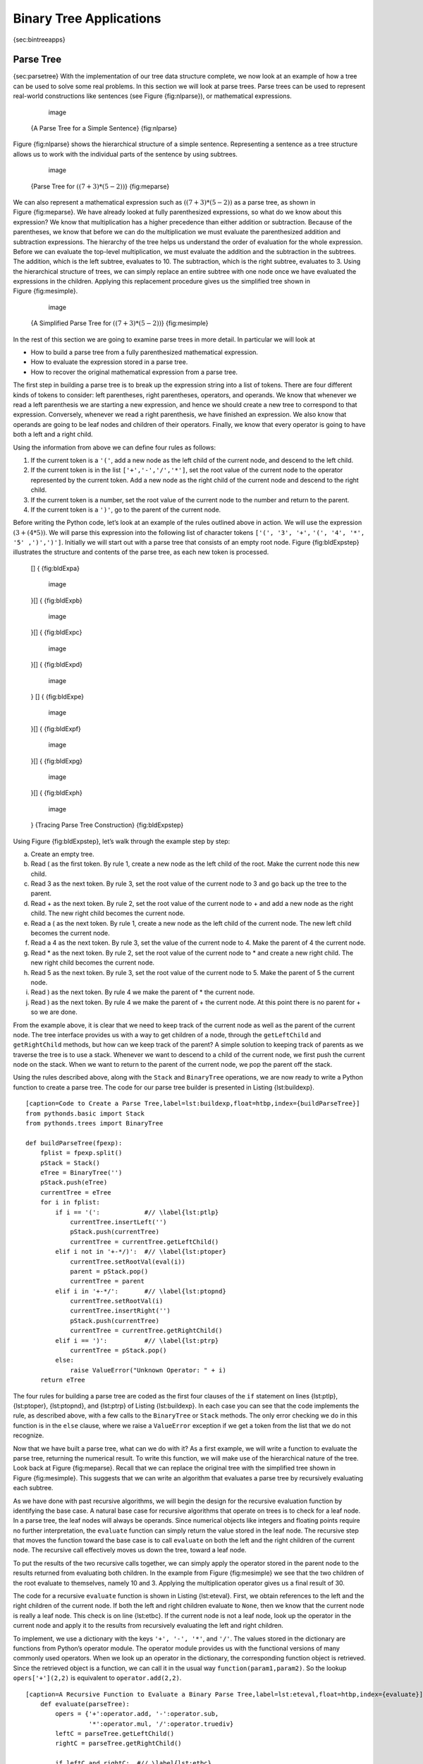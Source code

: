 
Binary Tree Applications
------------------------

{sec:bintreeapps}

Parse Tree
~~~~~~~~~~

{sec:parsetree} With the implementation of our tree data structure
complete, we now look at an example of how a tree can be used to solve
some real problems. In this section we will look at parse trees. Parse
trees can be used to represent real-world constructions like sentences
(see Figure {fig:nlparse}), or mathematical expressions.

	.. figure:: Trees/nlParse.png
	   :align: center
	   :alt: image

	   image

    {A Parse Tree for a Simple Sentence} {fig:nlparse}

Figure {fig:nlparse} shows the hierarchical structure of a simple
sentence. Representing a sentence as a tree structure allows us to work
with the individual parts of the sentence by using subtrees.

	.. figure:: Trees/meParse.png
	   :align: center
	   :alt: image

	   image

    {Parse Tree for :math:`((7+3)*(5-2))`} {fig:meparse}

We can also represent a mathematical expression such as
:math:`((7 + 3) * (5 - 2))` as a parse tree, as shown in
Figure {fig:meparse}. We have already looked at fully parenthesized
expressions, so what do we know about this expression? We know that
multiplication has a higher precedence than either addition or
subtraction. Because of the parentheses, we know that before we can do
the multiplication we must evaluate the parenthesized addition and
subtraction expressions. The hierarchy of the tree helps us understand
the order of evaluation for the whole expression. Before we can evaluate
the top-level multiplication, we must evaluate the addition and the
subtraction in the subtrees. The addition, which is the left subtree,
evaluates to 10. The subtraction, which is the right subtree, evaluates
to 3. Using the hierarchical structure of trees, we can simply replace
an entire subtree with one node once we have evaluated the expressions
in the children. Applying this replacement procedure gives us the
simplified tree shown in Figure {fig:mesimple}.

	.. figure:: Trees/meSimple.png
	   :align: center
	   :alt: image

	   image

    {A Simplified Parse Tree for :math:`((7+3)*(5-2))`} {fig:mesimple}

In the rest of this section we are going to examine parse trees in more
detail. In particular we will look at

-  How to build a parse tree from a fully parenthesized mathematical
   expression.

-  How to evaluate the expression stored in a parse tree.

-  How to recover the original mathematical expression from a parse
   tree.

The first step in building a parse tree is to break up the expression
string into a list of tokens. There are four different kinds of tokens
to consider: left parentheses, right parentheses, operators, and
operands. We know that whenever we read a left parenthesis we are
starting a new expression, and hence we should create a new tree to
correspond to that expression. Conversely, whenever we read a right
parenthesis, we have finished an expression. We also know that operands
are going to be leaf nodes and children of their operators. Finally, we
know that every operator is going to have both a left and a right child.

Using the information from above we can define four rules as follows:

#. If the current token is a ``'('``, add a new node as the left child
   of the current node, and descend to the left child.

#. If the current token is in the list ``['+','-','/','*']``, set the
   root value of the current node to the operator represented by the
   current token. Add a new node as the right child of the current node
   and descend to the right child.

#. If the current token is a number, set the root value of the current
   node to the number and return to the parent.

#. If the current token is a ``')'``, go to the parent of the current
   node.

Before writing the Python code, let’s look at an example of the rules
outlined above in action. We will use the expression
:math:`(3 + (4 * 5))`. We will parse this expression into the
following list of character tokens ``['(', '3', '+',``
``'(', '4', '*', '5' ,')',')']``. Initially we will start out with a
parse tree that consists of an empty root node. Figure {fig:bldExpstep}
illustrates the structure and contents of the parse tree, as each new
token is processed.

    [] { {fig:bldExpa}

	.. figure:: Trees/buildExp1.png
	   :align: center
	   :alt: image

	   image

    }[] { {fig:bldExpb}

	.. figure:: Trees/buildExp2.png
	   :align: center
	   :alt: image

	   image

    }[] { {fig:bldExpc}

	.. figure:: Trees/buildExp3.png
	   :align: center
	   :alt: image

	   image

    }[] { {fig:bldExpd}

	.. figure:: Trees/buildExp4.png
	   :align: center
	   :alt: image

	   image

    } [] { {fig:bldExpe}

	.. figure:: Trees/buildExp5.png
	   :align: center
	   :alt: image

	   image

    }[] { {fig:bldExpf}

	.. figure:: Trees/buildExp6.png
	   :align: center
	   :alt: image

	   image

    }[] { {fig:bldExpg}

	.. figure:: Trees/buildExp7.png
	   :align: center
	   :alt: image

	   image

    }[] { {fig:bldExph}

	.. figure:: Trees/buildExp8.png
	   :align: center
	   :alt: image

	   image

    } {Tracing Parse Tree Construction} {fig:bldExpstep}

Using Figure {fig:bldExpstep}, let’s walk through the example step by
step:

a) Create an empty tree.

b) Read ( as the first token. By rule 1, create a new node as the left
   child of the root. Make the current node this new child.

c) Read 3 as the next token. By rule 3, set the root value of the
   current node to 3 and go back up the tree to the parent.

d) Read + as the next token. By rule 2, set the root value of the
   current node to + and add a new node as the right child. The new
   right child becomes the current node.

e) Read a ( as the next token. By rule 1, create a new node as the left
   child of the current node. The new left child becomes the current
   node.

f) Read a 4 as the next token. By rule 3, set the value of the current
   node to 4. Make the parent of 4 the current node.

g) Read \* as the next token. By rule 2, set the root value of the
   current node to \* and create a new right child. The new right child
   becomes the current node.

h) Read 5 as the next token. By rule 3, set the root value of the
   current node to 5. Make the parent of 5 the current node.

i) Read ) as the next token. By rule 4 we make the parent of \* the
   current node.

j) Read ) as the next token. By rule 4 we make the parent of + the
   current node. At this point there is no parent for + so we are done.

From the example above, it is clear that we need to keep track of the
current node as well as the parent of the current node. The tree
interface provides us with a way to get children of a node, through the
``getLeftChild`` and ``getRightChild`` methods, but how can we keep
track of the parent? A simple solution to keeping track of parents as we
traverse the tree is to use a stack. Whenever we want to descend to a
child of the current node, we first push the current node on the stack.
When we want to return to the parent of the current node, we pop the
parent off the stack.

Using the rules described above, along with the ``Stack`` and
``BinaryTree`` operations, we are now ready to write a Python function
to create a parse tree. The code for our parse tree builder is presented
in Listing {lst:buildexp}.

::

    [caption=Code to Create a Parse Tree,label=lst:buildexp,float=htbp,index={buildParseTree}]
    from pythonds.basic import Stack
    from pythonds.trees import BinaryTree

    def buildParseTree(fpexp):
	fplist = fpexp.split()
	pStack = Stack()
	eTree = BinaryTree('')
	pStack.push(eTree)
	currentTree = eTree
	for i in fplist:
	    if i == '(':	    #// \label{lst:ptlp}
		currentTree.insertLeft('')
		pStack.push(currentTree)
		currentTree = currentTree.getLeftChild()
	    elif i not in '+-*/)':  #// \label{lst:ptoper}
		currentTree.setRootVal(eval(i))
		parent = pStack.pop()
		currentTree = parent
	    elif i in '+-*/':	    #// \label{lst:ptopnd}
		currentTree.setRootVal(i)
		currentTree.insertRight('')
		pStack.push(currentTree)
		currentTree = currentTree.getRightChild()      
	    elif i == ')':	    #// \label{lst:ptrp}
		currentTree = pStack.pop()
	    else:
		raise ValueError("Unknown Operator: " + i)
	return eTree

The four rules for building a parse tree are coded as the first four
clauses of the ``if`` statement on lines {lst:ptlp}, {lst:ptoper},
{lst:ptopnd}, and {lst:ptrp} of Listing {lst:buildexp}. In each case you
can see that the code implements the rule, as described above, with a
few calls to the ``BinaryTree`` or ``Stack`` methods. The only error
checking we do in this function is in the ``else`` clause, where we
raise a ``ValueError`` exception if we get a token from the list that we
do not recognize.

Now that we have built a parse tree, what can we do with it? As a first
example, we will write a function to evaluate the parse tree, returning
the numerical result. To write this function, we will make use of the
hierarchical nature of the tree. Look back at Figure {fig:meparse}.
Recall that we can replace the original tree with the simplified tree
shown in Figure {fig:mesimple}. This suggests that we can write an
algorithm that evaluates a parse tree by recursively evaluating each
subtree.

As we have done with past recursive algorithms, we will begin the design
for the recursive evaluation function by identifying the base case. A
natural base case for recursive algorithms that operate on trees is to
check for a leaf node. In a parse tree, the leaf nodes will always be
operands. Since numerical objects like integers and floating points
require no further interpretation, the ``evaluate`` function can simply
return the value stored in the leaf node. The recursive step that moves
the function toward the base case is to call ``evaluate`` on both the
left and the right children of the current node. The recursive call
effectively moves us down the tree, toward a leaf node.

To put the results of the two recursive calls together, we can simply
apply the operator stored in the parent node to the results returned
from evaluating both children. In the example from Figure {fig:mesimple}
we see that the two children of the root evaluate to themselves, namely
10 and 3. Applying the multiplication operator gives us a final result
of 30.

The code for a recursive ``evaluate`` function is shown in
Listing {lst:eteval}. First, we obtain references to the left and the
right children of the current node. If both the left and right children
evaluate to ``None``, then we know that the current node is really a
leaf node. This check is on line {lst:etbc}. If the current node is not
a leaf node, look up the operator in the current node and apply it to
the results from recursively evaluating the left and right children.

To implement, we use a dictionary with the keys ``'+', '-', '*'``, and
``'/'``. The values stored in the dictionary are functions from Python’s
operator module. The operator module provides us with the functional
versions of many commonly used operators. When we look up an operator in
the dictionary, the corresponding function object is retrieved. Since
the retrieved object is a function, we can call it in the usual way
``function(param1,param2)``. So the lookup ``opers['+'](2,2)`` is
equivalent to ``operator.add(2,2)``.

::

    [caption=A Recursive Function to Evaluate a Binary Parse Tree,label=lst:eteval,float=htbp,index={evaluate}]
	def evaluate(parseTree):
	    opers = {'+':operator.add, '-':operator.sub, 
		     '*':operator.mul, '/':operator.truediv}
	    leftC = parseTree.getLeftChild()
	    rightC = parseTree.getRightChild()
	    
	    if leftC and rightC:  #// \label{lst:etbc}
		fn = opers[parseTree.getRootVal()]
		return fn(evaluate(leftC),evaluate(rightC)) #//\label{lst:evalexprec}
	    else:
		return parseTree.getRootVal()

Finally, we will trace the ``evaluate`` function on the parse tree we
created in Figure {fig:bldExpstep}. When we first call ``evaluate``, we
pass the root of the entire tree as the parameter ``parseTree``. Then we
obtain references to the left and right children to make sure they
exist. The recursive call takes place on line {lst:evalexprec}. We begin
by looking up the operator in the root of the tree, which is ``'+'``.
The ``'+'`` operator maps to the ``operator.add`` function call, which
takes two parameters. As usual for a Python function call, the first
thing Python does is to evaluate the parameters that are passed to the
function. In this case both parameters are recursive function calls to
our ``evaluate`` function. Using left-to-right evaluation, the first
recursive call goes to the left. In the first recursive call the
``evaluate`` function is given the left subtree. We find that the node
has no left or right children, so we are in a leaf node. When we are in
a leaf node we just return the value stored in the leaf node as the
result of the evaluation. In this case we return the integer 3.

At this point we have one parameter evaluated for our top-level call to
``operator.add``. But we are not done yet. Continuing the left-to-right
evaluation of the parameters, we now make a recursive call to evaluate
the right child of the root. We find that the node has both a left and a
right child so we look up the operator stored in this node, ``'*'``, and
call this function using the left and right children as the parameters.
At this point you can see that both recursive calls will be to leaf
nodes, which will evaluate to the integers four and five respectively.
With the two parameters evaluated, we return the result of
``operator.mul(4,5)``. At this point we have evaluated the operands for
the top level ``'+'`` operator and all that is left to do is finish the
call to ``operator.add(3,20)``. The result of the evaluation of the
entire expression tree for :math:`(3 + (4 * 5))` is 23.

Tree Traversals
~~~~~~~~~~~~~~~

{sec:traverse} Now that we have examined the basic functionality of our
tree data structure, it is time to look at some additional usage
patterns for trees. These usage patterns can be divided into the three
ways that we access the nodes of the tree. There are three commonly used
patterns to visit all the nodes in a tree. The difference between these
patterns is the order in which each node is visited. We call this
visitation of the nodes a “traversal.” The three traversals we will look
at are called **preorder**, **inorder**, and **postorder**. Let’s start
out by defining these three traversals more carefully, then look at some
examples where these patterns are useful.

preorder
    In a preorder traversal, we visit the root node first, then
    recursively do a preorder traversal of the left subtree, followed by
    a recursive preorder traversal of the right subtree.

inorder
    In an inorder traversal, we recursively do an inorder traversal on
    the left subtree, visit the root node, and finally do a recursive
    inorder traversal of the right subtree.

postorder
    In a postorder traversal, we recursively do a postorder traversal of
    the left subtree and the right subtree followed by a visit to the
    root node.

Let’s look at some examples that illustrate each of these three kinds of
traversals. First let’s look at the preorder traversal. As an example of
a tree to traverse, we will represent this book as a tree. The book is
the root of the tree, and each chapter is a child of the root. Each
section within a chapter is a child of the chapter, and each subsection
is a child of its section, and so on. Figure {fig:booktree} shows a
limited version of a book with only two chapters. Note that the
traversal algorithm works for trees with any number of children, but we
will stick with binary trees for now.

	.. figure:: Trees/booktree.png
	   :align: center
	   :alt: image

	   image

    {Representing a Book as a Tree} {fig:booktree}

Suppose that you wanted to read this book from front to back. The
preorder traversal gives you exactly that ordering. Starting at the root
of the tree (the Book node) we will follow the preorder traversal
instructions. We recursively call ``preorder`` on the left child, in
this case Chapter1. We again recursively call ``preorder`` on the left
child to get to Section 1.1. Since Section 1.1 has no children, we do
not make any additional recursive calls. When we are finished with
Section 1.1, we move up the tree to Chapter 1. At this point we still
need to visit the right subtree of Chapter 1, which is Section 1.2. As
before we visit the left subtree, which brings us to Section 1.2.1, then
we visit the node for Section 1.2.2. With Section 1.2 finished, we
return to Chapter 1. Then we return to the Book node and follow the same
procedure for Chapter 2.

The code for writing tree traversals is surprisingly elegant, largely
because the traversals are written recursively. Listing {lst:preorder}
shows the Python code for a preorder traversal of a binary tree.

You may wonder, what is the best way to write an algorithm like preorder
traversal? Should it be a function that simply uses a tree as a data
structure, or should it be a method of the tree data structure itself?
Listing {lst:preordext} shows a version of the preorder traversal
written as an external function that takes a binary tree as a parameter.
The external function is particularly elegant because our base case is
simply to check if the tree exists. If the tree parameter is ``None``,
then the function returns without taking any action.

::

    [caption=External Function Implementing Preorder Traversal of a Tree,label=lst:preordext,float=htbp,index={preorder}]
    def preorder(tree):
	if tree:
	    print(tree.getRootVal())
	    preorder(tree.getLeftChild())
	    preorder(tree.getRightChild())  

{} We can also implement ``preorder`` as a method of the ``BinaryTree``
class. The code for implementing ``preorder`` as an internal method is
shown in Listing {lst:preorder}. Notice what happens when we move the
code from internal to external. In general, we just replace ``tree``
with ``self``. However, we also need to modify the base case. The
internal method must check for the existence of the left and the right
children *before* making the recursive call to ``preorder``.

::

    [caption=Preorder Traversal Implemented as a Method of \texttt{BinaryTree},label=lst:preorder,float=htbp,index={preorder}]
	def preorder(self):
	    print(self.key)
	    if self.leftChild:
		self.left.preorder()
	    if self.rightChild:
		self.right.preorder()

Which of these two ways to implement ``preorder`` is best? The answer is
that implementing ``preorder`` as an external function is probably
better in this case. The reason is that you very rarely want to just
traverse the tree. In most cases you are going to want to accomplish
something else while using one of the basic traversal patterns. In fact,
we will see in the next example that the ``postorder`` traversal pattern
follows very closely with the code we wrote earlier to evaluate a parse
tree. Therefore we will write the rest of the traversals as external
functions.

The algorithm for the ``postorder`` traversal, in
Listing {lst:postorder} is nearly identical to ``preorder``, except that
we move the call to print to the end of the function.

::

    [caption=Postorder Traversal Algorithm,label=lst:postorder,float=htbp,index={postorder}]
    def postorder(tree):
	if tree != None:
	    postorder(tree.getLeftChild())
	    postorder(tree.getRightChild())
	    print(tree.getRootVal())

We have already seen a common use for the postorder traversal, namely
evaluating a parse tree. Look back at Listing {lst:eteval} again. What
we are doing is evaluating the left subtree, evaluating the right
subtree, and combining them in the root through the function call to an
operator. Assume that our binary tree is going to store only expression
tree data. Let’s rewrite the evaluation function, but model it even more
closely on the ``postorder`` code in Listing {lst:postorder}.

::

    [caption=Postorder Evaluation Algorithm,label=lst:posteval,float=htbp,index={postorder}]
    def postordereval(tree):
	opers = {'+':operator.add, '-':operator.sub, 
		 '*':operator.mul, '/':operator.truediv}
	res1 = None
	res2 = None
	if tree:
	    res1 = postordereval(tree.getLeftChild())  #// \label{peleft}
	    res2 = postordereval(tree.getRightChild()) #// \label{peright}
	    if res1 and res2:
		return opers[tree.getRootVal()](res1,res2) #// \label{peeval}
	    else:
		return tree.getRootVal()

Notice that the form in Listing {lst:posteval} is the same as the form
in Listing {lst:postorder}, except that instead of printing the key at
the end of the function, we return it. This allows us to save the values
returned from the recursive calls in lines {peleft} and {peright}. We
then use these saved values along with the operator on line {peeval}.

The final traversal we will look at in this section is the inorder
traversal. In the inorder traversal we visit the left subtree, followed
by the root, and finally the right subtree. Listing {lst:inorder} shows
our code for the inorder traversal. Notice that in all three of the
traversal functions we are simply changing the position of the ``print``
statement with respect to the two recursive function calls.

::

    [caption=Inorder Traversal Algorithm,label=lst:inorder,float=htbp,index={inorder}]
    def inorder(tree):
	if tree != None:
	    inorder(tree.getLeftChild())
	    print(tree.getRootVal())
	    inorder(tree.getRightChild())

If we perform a simple inorder traversal of a parse tree we get our
original expression back, without any parentheses. Let’s modify the
basic inorder algorithm to allow us to recover the fully parenthesized
version of the expression. The only modifications we will make to the
basic template are as follows: print a left parenthesis *before* the
recursive call to the left subtree, and print a right parenthesis
*after* the recursive call to the right subtree. The modified code is
shown in Listing {lst:prtfpe}.

::

    [caption=Modified Inorder Traversal to Print Fully Parenthesized Expression,label=lst:prtfpe,float=htbp,index={printexp}]
    def printexp(tree):
	sVal = ""
	if tree:
	    sVal = '(' + printexp(tree.getLeftChild())
	    sVal = sVal + str(tree.getRootVal())
	    sVal = sVal + printexp(tree.getRightChild())+')'
	return sVal

The following Python session shows the ``printexp`` and
``postordereval`` methods in action.

{

::

	>>> from pythonds.trees import BinaryTree
	>>> x = BinaryTree('*')
	>>> x.insertLeft('+')
	>>> l = x.getLeftChild()
	>>> l.insertLeft(4)
	>>> l.insertRight(5)
	>>> x.insertRight(7)
	>>> 
	>>> print(printexp(x))
	(((4) + (5)) * (7))
	>>>
	>>> print(postordereval(x))
	63
	>>> 

}

Notice that the ``printexp`` function as we have implemented it puts
parentheses around each number. While not incorrect, the parentheses are
clearly not needed. In the exercises at the end of this chapter you are
asked to modify the ``printexp`` function to remove this set of
parentheses.